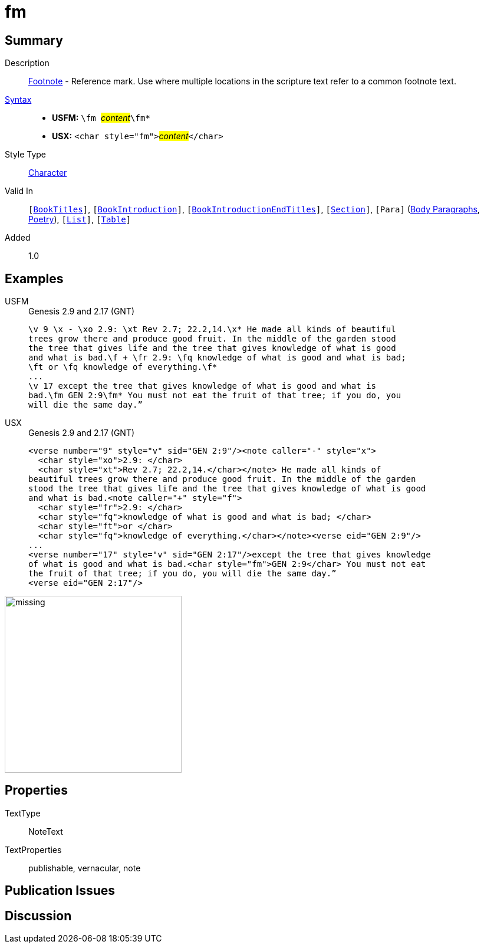 = fm
:description: Footnote - Reference mark
:url-repo: https://github.com/usfm-bible/tcdocs/blob/main/markers/char/fm.adoc
:noindex:
ifndef::localdir[]
:source-highlighter: rouge
:localdir: ../
endif::[]
:imagesdir: {localdir}/images

// tag::public[]

== Summary

Description:: xref:note:footnote/index.adoc[Footnote] - Reference mark. Use where multiple locations in the scripture text refer to a common footnote text.
xref:ROOT:syntax-docs.adoc#_syntax[Syntax]::
* *USFM:* ``++\fm ++``#__content__#``++\fm*++``
* *USX:* ``++<char style="fm">++``#__content__#``++</char>++``
Style Type:: xref:char:index.adoc[Character]
Valid In:: `[xref:doc:index.adoc#doc-book-titles[BookTitles]]`, `[xref:doc:index.adoc#doc-book-intro[BookIntroduction]]`, `[xref:doc:index.adoc#doc-book-intro-end-titles[BookIntroductionEndTitles]]`, `[xref:para:titles-sections/index.adoc[Section]]`, `[Para]` (xref:para:paragraphs/index.adoc[Body Paragraphs], xref:para:poetry/index.adoc[Poetry]), `[xref:para:lists/index.adoc[List]]`, `[xref:para:tables/index.adoc[Table]]`
// tag::spec[]
Added:: 1.0
// end::spec[]

== Examples

[tabs]
======
USFM::
+
.Genesis 2.9 and 2.17 (GNT)
[source#src-usfm-char-fm_1,usfm,highlight=4..5;8]
----
\v 9 \x - \xo 2.9: \xt Rev 2.7; 22.2,14.\x* He made all kinds of beautiful 
trees grow there and produce good fruit. In the middle of the garden stood 
the tree that gives life and the tree that gives knowledge of what is good 
and what is bad.\f + \fr 2.9: \fq knowledge of what is good and what is bad; 
\ft or \fq knowledge of everything.\f*
...
\v 17 except the tree that gives knowledge of what is good and what is 
bad.\fm GEN 2:9\fm* You must not eat the fruit of that tree; if you do, you 
will die the same day.” 
----
USX::
+
.Genesis 2.9 and 2.17 (GNT)
[source#src-usx-char-fm_1,xml,highlight=13]
----
<verse number="9" style="v" sid="GEN 2:9"/><note caller="-" style="x">
  <char style="xo">2.9: </char>
  <char style="xt">Rev 2.7; 22.2,14.</char></note> He made all kinds of
beautiful trees grow there and produce good fruit. In the middle of the garden
stood the tree that gives life and the tree that gives knowledge of what is good
and what is bad.<note caller="+" style="f">
  <char style="fr">2.9: </char>
  <char style="fq">knowledge of what is good and what is bad; </char>
  <char style="ft">or </char>
  <char style="fq">knowledge of everything.</char></note><verse eid="GEN 2:9"/>
...
<verse number="17" style="v" sid="GEN 2:17"/>except the tree that gives knowledge 
of what is good and what is bad.<char style="fm">GEN 2:9</char> You must not eat 
the fruit of that tree; if you do, you will die the same day.”
<verse eid="GEN 2:17"/>
----
======

image::char/missing.jpg[,300]

== Properties

TextType:: NoteText
TextProperties:: publishable, vernacular, note

== Publication Issues

// end::public[]

== Discussion
